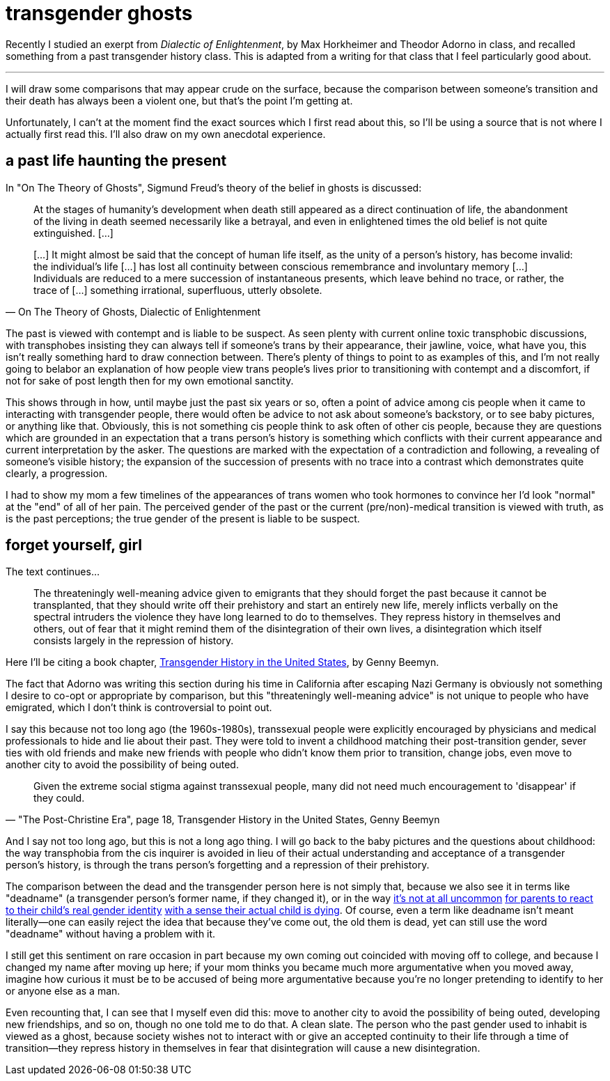 = transgender ghosts
:description: sometimes your history is just one life haunting another
:docdate: 2021-11-22
:keywords: trans, philosophy, critical theory

[.lead]
--
Recently I studied an exerpt from _Dialectic of Enlightenment_, by Max Horkheimer and Theodor
Adorno in class, and recalled something from a past transgender history class. This is adapted
from a writing for that class that I feel particularly good about.
--

'''

I will draw some comparisons that may appear crude on the surface, because the comparison between
someone's transition and their death has always been a violent one, but that's the point I'm getting at.

Unfortunately, I can't at the moment find the exact sources which I first read about this, so I'll
be using a source that is not where I actually first read this. I'll also draw on my own anecdotal
experience.

== a past life haunting the present

In "On The Theory of Ghosts", Sigmund Freud's theory of the belief in ghosts is discussed:
[quote, "On The Theory of Ghosts, Dialectic of Enlightenment"]
____
At the stages of humanity's development when death still appeared as a direct continuation of life,
the abandonment of the living in death seemed necessarily like a betrayal, and even in enlightened
times the old belief is not quite extinguished. [...]

[...] It might almost be said that the concept of human life itself, as the unity of a person's
history, has become invalid: the individual's life [...] has lost all continuity between conscious
remembrance and involuntary memory [...] Individuals are reduced to a mere succession of
instantaneous presents, which leave behind no trace, or rather, the trace of [...] something
irrational, superfluous, utterly obsolete.
____

The past is viewed with contempt and is liable to be suspect. As seen plenty with current online
toxic transphobic discussions, with transphobes insisting they can always tell if someone's trans by
their appearance, their jawline, voice, what have you, this isn't really something hard to draw
connection between. There's plenty of things to point to as examples of this, and I'm not really
going to belabor an explanation of how people view trans people's lives prior to transitioning with
contempt and a discomfort, if not for sake of post length then for my own emotional sanctity.

This shows through in how, until maybe just the past six years or so, often a point of advice among
cis people when it came to interacting with transgender people, there would often be advice to not
ask about someone's backstory, or to see baby pictures, or anything like that. Obviously, this is
not something cis people think to ask often of other cis people, because they are questions which
are grounded in an expectation that a trans person's history is something which conflicts with their
current appearance and current interpretation by the asker. The questions are marked with the
expectation of a contradiction and following, a revealing of someone's visible history; the
expansion of the succession of presents with no trace into a contrast which demonstrates quite
clearly, a progression.

I had to show my mom a few timelines of the appearances of trans women who took hormones to convince
her I'd look "normal" at the "end" of all of her pain. The perceived gender of the past or the
current (pre/non)-medical transition is viewed with truth, as is the past perceptions; the true
gender of the present is liable to be suspect.

== forget yourself, girl

The text continues...

[quote]
The threateningly well-meaning advice given to emigrants that they should forget the past because
it cannot be transplanted, that they should write off their prehistory and start an entirely new
life, merely inflicts verbally on the spectral intruders the violence they have long learned to do
to themselves. They repress history in themselves and others, out of fear that it might remind
them of the disintegration of their own lives, a disintegration which itself consists largely in
the repression of history.

:url-trans: https://www.umass.edu/stonewall/sites/default/files/Infoforandabout/transpeople/genny_beemyn_transgender_history_in_the_united_states.pdf

Here I'll be citing a book chapter, {url-trans}[Transgender History in the United States],
by Genny Beemyn.

The fact that Adorno was writing this section during his time in California after escaping Nazi
Germany is obviously not something I desire to co-opt or appropriate by comparison, but this
"threateningly well-meaning advice" is not unique to people who have emigrated, which I don't think
is controversial to point out.

I say this because not too long ago (the 1960s-1980s), transsexual people were explicitly encouraged
by physicians and medical professionals to hide and lie about their past. They were told to invent a
childhood matching their post-transition gender, sever ties with old friends and make new friends
with people who didn't know them prior to transition, change jobs, even move to another city to
avoid the possibility of being outed.

[quote, "\"The Post-Christine Era\", page 18, Transgender History in the United States, Genny Beemyn"]
Given the extreme social stigma against transsexual people, many did not need much encouragement to
'disappear' if they could.

And I say not too long ago, but this is not a long ago thing. I will go back to the baby pictures
and the questions about childhood: the way transphobia from the cis inquirer is avoided in lieu of
their actual understanding and acceptance of a transgender person's history, is through the trans
person's forgetting and a repression of their prehistory.

:url-react1: https://www.nytimes.com/2019/10/18/opinion/sunday/gender-transition-death-grief.html
:url-react2: https://www.theatlantic.com/family/archive/2020/07/i-love-my-trans-daughter-but-im-still-struggling/613786/
:url-react3: https://www.justplainbeth.com/you-can-grieve-and-support-your-child/
:url-react4: https://www.sciendo.com/article/10.2478/genst-2020-0011

The comparison between the dead and the transgender person here is not simply that, because we also
see it in terms like "deadname" (a transgender person's former name, if they changed it), or in the
way {url-react1}[it's not at all uncommon]
{url-react2}[for parents to react]
{url-react3}[to their child's real gender identity]
{url-react4}[with a sense their actual child is dying]. Of course, even a term like deadname isn't
meant literally--one can easily reject the idea that because they've come out, the old them is dead,
yet can still use the word "deadname" without having a problem with it.

I still get this sentiment on rare occasion in part because my own coming out coincided with moving
off to college, and because I changed my name after moving up here; if your mom thinks you became
much more argumentative when you moved away, imagine how curious it must be to be accused of being
more argumentative because you're no longer pretending to identify to her or anyone else as a man.

Even recounting that, I can see that I myself even did this: move to another city to avoid the
possibility of being outed, developing new friendships, and so on, though no one told me to do that.
A clean slate. The person who the past gender used to inhabit is viewed as a ghost, because society
wishes not to interact with or give an accepted continuity to their life through a time of
transition--they repress history in themselves in fear that disintegration will cause a new
disintegration.
